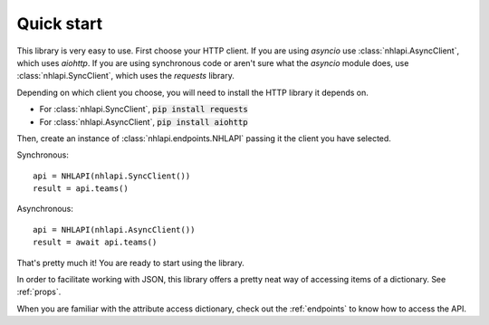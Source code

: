 .. _quickstart:

Quick start
===========
This library is very easy to use. First choose your HTTP client. If you are using `asyncio` use
:class:`nhlapi.AsyncClient`, which uses `aiohttp`. If you are using synchronous code or aren't sure what the `asyncio`
module does, use :class:`nhlapi.SyncClient`, which uses the `requests` library.

Depending on which client you choose, you will need to install the HTTP library it depends on.

* For :class:`nhlapi.SyncClient`, :code:`pip install requests`
* For :class:`nhlapi.AsyncClient`, :code:`pip install aiohttp`

Then, create an instance of :class:`nhlapi.endpoints.NHLAPI` passing it the client you have selected.

Synchronous::

    api = NHLAPI(nhlapi.SyncClient())
    result = api.teams()

Asynchronous::

    api = NHLAPI(nhlapi.AsyncClient())
    result = await api.teams()

That's pretty much it! You are ready to start using the library.

In order to facilitate working with JSON, this library offers a pretty neat way of accessing items of a dictionary.
See :ref:`props`.

When you are familiar with the attribute access dictionary, check out the :ref:`endpoints` to know how to access the
API.

